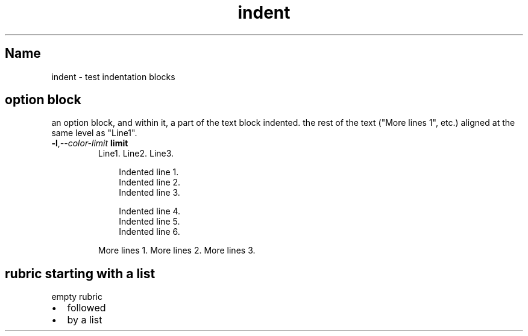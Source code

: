 .\" Man page generated from reStructuredText
.\" by the Docutils 0.22rc4.dev manpage writer.
.
.
.nr rst2man-indent-level 0
.
.de1 rstReportMargin
\\$1 \\n[an-margin]
level \\n[rst2man-indent-level]
level margin: \\n[rst2man-indent\\n[rst2man-indent-level]]
-
\\n[rst2man-indent0]
\\n[rst2man-indent1]
\\n[rst2man-indent2]
..
.de1 INDENT
.\" .rstReportMargin pre:
. RS \\$1
. nr rst2man-indent\\n[rst2man-indent-level] \\n[an-margin]
. nr rst2man-indent-level +1
.\" .rstReportMargin post:
..
.de UNINDENT
. RE
.\" indent \\n[an-margin]
.\" old: \\n[rst2man-indent\\n[rst2man-indent-level]]
.nr rst2man-indent-level -1
.\" new: \\n[rst2man-indent\\n[rst2man-indent-level]]
.in \\n[rst2man-indent\\n[rst2man-indent-level]]u
..
.TH "indent" "" "" ""
.SH Name
indent \- test indentation blocks
.SH option block
.sp
an option block, and within it, a part of the text block indented.
the rest of the text (\(dqMore lines 1\(dq, etc.) aligned at the same
level as \(dqLine1\(dq.
.INDENT 0.0
.TP
.BI \-l\fP,\fB  \-\-color\-limit \ limit
Line1.
Line2.
Line3.
.INDENT 7.0
.INDENT 3.5
.sp
.EX
Indented line 1.
Indented line 2.
Indented line 3.

Indented line 4.
Indented line 5.
Indented line 6.
.EE
.UNINDENT
.UNINDENT
.sp
More lines 1.
More lines 2.
More lines 3.
.UNINDENT
.SH rubric starting with a list
empty rubric
.INDENT 0.0
.IP \(bu 2
followed
.IP \(bu 2
by a list
.UNINDENT
.\" End of generated man page.
